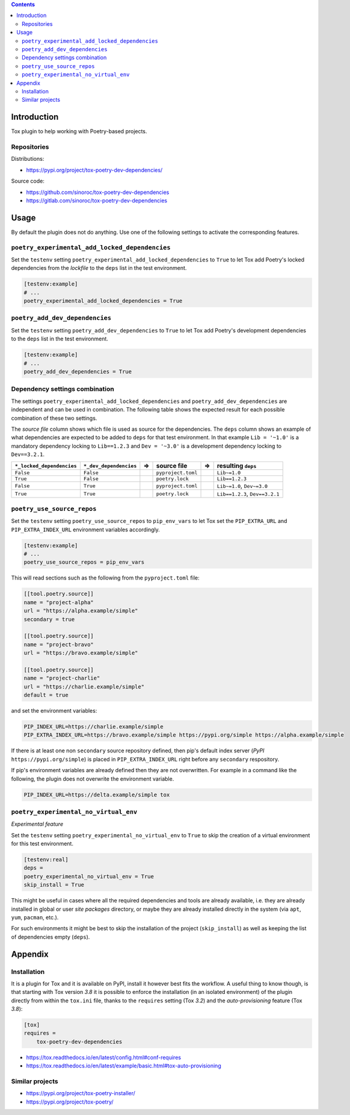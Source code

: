 .. image:: https://travis-ci.com/sinoroc/tox-poetry-dev-dependencies.svg
    :target: https://travis-ci.com/sinoroc/tox-poetry-dev-dependencies

.. image:: https://img.shields.io/pypi/v/tox-poetry-dev-dependencies.svg
    :target: https://pypi.python.org/pypi/tox-poetry-dev-dependencies/

.. image:: https://img.shields.io/pypi/pyversions/tox-poetry-dev-dependencies.svg
    :target: https://pypi.python.org/pypi/tox-poetry-dev-dependencies/

..

.. contents::
    :backlinks: none


Introduction
============

Tox plugin to help working with Poetry-based projects.


Repositories
------------

Distributions:

* https://pypi.org/project/tox-poetry-dev-dependencies/


Source code:

* https://github.com/sinoroc/tox-poetry-dev-dependencies
* https://gitlab.com/sinoroc/tox-poetry-dev-dependencies


Usage
=====

By default the plugin does not do anything. Use one of the following settings to activate the corresponding features.


``poetry_experimental_add_locked_dependencies``
-----------------------------------------------

Set the ``testenv`` setting ``poetry_experimental_add_locked_dependencies`` to ``True`` to let Tox add Poetry's locked dependencies from the *lockfile* to the ``deps`` list in the test environment.

.. code::

    [testenv:example]
    # ...
    poetry_experimental_add_locked_dependencies = True


``poetry_add_dev_dependencies``
-------------------------------

Set the ``testenv`` setting ``poetry_add_dev_dependencies`` to ``True`` to let Tox add Poetry's development dependencies to the ``deps`` list in the test environment.

.. code::

    [testenv:example]
    # ...
    poetry_add_dev_dependencies = True


Dependency settings combination
-------------------------------

The settings ``poetry_experimental_add_locked_dependencies`` and ``poetry_add_dev_dependencies`` are independent and can be used in combination. The following table shows the expected result for each possible combination of these two settings.

The *source file* column shows which file is used as source for the dependencies. The ``deps`` column shows an example of what dependencies are expected to be added to ``deps`` for that test environment. In that example ``Lib = '~1.0'`` is a mandatory dependency locking to ``Lib==1.2.3`` and ``Dev = '~3.0'`` is a development dependency locking to ``Dev==3.2.1``.

.. |arrow| unicode:: 0x21d2

.. list-table::
    :header-rows: 1

    *   - ``*_locked_dependencies``
        - ``*_dev_dependencies``
        - |arrow|
        - source file
        - |arrow|
        - resulting ``deps``
    *   - ``False``
        - ``False``
        -
        - ``pyproject.toml``
        -
        - ``Lib~=1.0``
    *   - ``True``
        - ``False``
        -
        - ``poetry.lock``
        -
        - ``Lib==1.2.3``
    *   - ``False``
        - ``True``
        -
        - ``pyproject.toml``
        -
        - ``Lib~=1.0``, ``Dev~=3.0``
    *   - ``True``
        - ``True``
        -
        - ``poetry.lock``
        -
        - ``Lib==1.2.3``, ``Dev==3.2.1``


``poetry_use_source_repos``
---------------------------

Set the ``testenv`` setting ``poetry_use_source_repos`` to ``pip_env_vars`` to let Tox set the ``PIP_EXTRA_URL`` and ``PIP_EXTRA_INDEX_URL`` environment variables accordingly.

.. code::

    [testenv:example]
    # ...
    poetry_use_source_repos = pip_env_vars


This will read sections such as the following from the ``pyproject.toml`` file:

.. code::

    [[tool.poetry.source]]
    name = "project-alpha"
    url = "https://alpha.example/simple"
    secondary = true

    [[tool.poetry.source]]
    name = "project-bravo"
    url = "https://bravo.example/simple"

    [[tool.poetry.source]]
    name = "project-charlie"
    url = "https://charlie.example/simple"
    default = true


and set the environment variables:

.. code::

    PIP_INDEX_URL=https://charlie.example/simple
    PIP_EXTRA_INDEX_URL=https://bravo.example/simple https://pypi.org/simple https://alpha.example/simple


If there is at least one non ``secondary`` source repository defined, then pip's default index server (*PyPI* ``https://pypi.org/simple``) is placed in ``PIP_EXTRA_INDEX_URL`` right before any ``secondary`` respository.

If pip's environment variables are already defined then they are not overwritten. For example in a command like the following, the plugin does not overwrite the environment variable.

.. code::

    PIP_INDEX_URL=https://delta.example/simple tox


``poetry_experimental_no_virtual_env``
--------------------------------------

*Experimental feature*

Set the ``testenv`` setting ``poetry_experimental_no_virtual_env`` to ``True`` to skip the creation of a virtual environment for this test environment.

.. code::

    [testenv:real]
    deps =
    poetry_experimental_no_virtual_env = True
    skip_install = True


This might be useful in cases where all the required dependencies and tools are already available, i.e. they are already installed in global or user *site packages* directory, or maybe they are already installed directly in the system (via ``apt``, ``yum``, ``pacman``, etc.).

For such environments it might be best to skip the installation of the project (``skip_install``) as well as keeping the list of dependencies empty (``deps``).


Appendix
========

Installation
------------

It is a plugin for Tox and it is available on PyPI, install it however best fits the workflow. A useful thing to know though, is that starting with Tox version *3.8* it is possible to enforce the installation (in an isolated environment) of the plugin directly from within the ``tox.ini`` file, thanks to the ``requires`` setting (Tox *3.2*) and the *auto-provisioning* feature (Tox *3.8*):

.. code::

    [tox]
    requires =
        tox-poetry-dev-dependencies


* https://tox.readthedocs.io/en/latest/config.html#conf-requires
* https://tox.readthedocs.io/en/latest/example/basic.html#tox-auto-provisioning


Similar projects
----------------

* https://pypi.org/project/tox-poetry-installer/
* https://pypi.org/project/tox-poetry/


.. EOF
